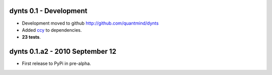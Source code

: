 
dynts 0.1 - Development
====================================
* Development moved to github http://github.com/quantmind/dynts
* Added ccy_ to dependencies.
* **23 tests**.


dynts 0.1.a2  - 2010 September 12
====================================
* First release to PyPi in pre-alpha.
 

.. _ccy: http://code.google.com/p/ccy/
